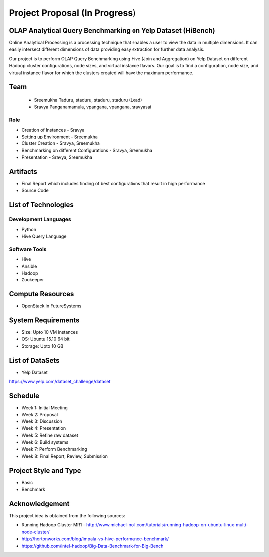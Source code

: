 Project Proposal (In Progress)
===============================================================================

OLAP Analytical Query Benchmarking on Yelp Dataset (HiBench)
-------------------------------------------------------------------------------

Online Analytical Processing is a processing technique that enables a user to view the data in multiple dimensions. It can easily intersect different dimensions of data providing easy extraction for further data analysis.

Our project is to perform OLAP Query Benchmarking using Hive (Join and Aggregation) on Yelp Dataset on different Hadoop cluster configurations, node sizes, and virtual instance flavors. Our goal is to find a configuration, node size, and virtual instance flavor for which the clusters created will have the maximum performance. 

Team
-------------------------------------------------------------------------------
  * Sreemukha Taduru, staduru, staduru, staduru (Lead)
  * Sravya Panganamamula, vpangana, vpangana, sravyasai

Role
^^^^^^^^^^^^^^^^^^^^^^^^^^^^^^^^^^^^^^^^^^^^^^^^^^^^^^^^^^^^^^^^^^^^^^^^^^^^^^^
* Creation of Instances - Sravya
* Setting up Environment - Sreemukha
* Cluster Creation - Sravya, Sreemukha
* Benchmarking on different Configurations - Sravya, Sreemukha
* Presentation - Sravya, Sreemukha

Artifacts
-------------------------------------------------------------------------------
* Final Report which includes finding of best configurations that result in high performance
* Source Code

List of Technologies
-------------------------------------------------------------------------------

Development Languages
^^^^^^^^^^^^^^^^^^^^^^^^^^^^^^^^^^^^^^^^^^^^^^^^^^^^^^^^^^^^^^^^^^^^^^^^^^^^^^^

* Python
* Hive Query Language

Software Tools
^^^^^^^^^^^^^^^^^^^^^^^^^^^^^^^^^^^^^^^^^^^^^^^^^^^^^^^^^^^^^^^^^^^^^^^^^^^^^^^

* Hive
* Ansible
* Hadoop
* Zookeeper


Compute Resources
-------------------------------------------------------------------------------

* OpenStack in FutureSystems

System Requirements
-------------------------------------------------------------------------------

* Size: Upto 10 VM instances
* OS: Ubuntu 15.10 64 bit
* Storage: Upto 10 GB

List of DataSets
-------------------------------------------------------------------------------
* Yelp Dataset 
https://www.yelp.com/dataset_challenge/dataset

Schedule
-------------------------------------------------------------------------------

* Week 1: Initial Meeting
* Week 2: Proposal
* Week 3: Discussion
* Week 4: Presentation
* Week 5: Refine raw dataset
* Week 6: Build systems
* Week 7: Perform Benchmarking 
* Week 8: Final Report, Review, Submission

Project Style and Type
-------------------------------------------------------------------------------

* Basic
* Benchmark

Acknowledgement
-------------------------------------------------------------------------------

This project idea is obtained from the following sources:

* Running Hadoop Cluster MR1 - http://www.michael-noll.com/tutorials/running-hadoop-on-ubuntu-linux-multi-node-cluster/
* http://hortonworks.com/blog/impala-vs-hive-performance-benchmark/
* https://github.com/intel-hadoop/Big-Data-Benchmark-for-Big-Bench
